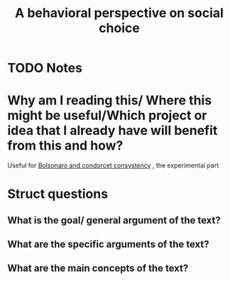 #+TITLE: A behavioral perspective on social choice
#+ROAM_KEY: cite:popova13_behav_persp_social_choic
* TODO Notes
:PROPERTIES:
:Custom_ID: popova13_behav_persp_social_choic
:NOTER_DOCUMENT: /home/mvmaciel/Drive/Org/pdfs/popova13_behav_persp_social_choic.pdf
:AUTHOR: Popova, A. et al.
:JOURNAL: Annals of Mathematics and Artificial Intelligence
:DATE:
:YEAR: 2013
:DOI:  http://dx.doi.org/10.1007/s10472-012-9326-6
:URL: https://doi.org/10.1007/s10472-012-9326-6
:END:


* Why am I reading this/ Where this might be useful/Which project or idea that I already have will benefit from this and how?
Useful for [[file:20200711104510-bolsonaro_and_condorcet_consystency.org][Bolsonaro and condorcet consystency]] , the experimental part

* Struct questions

** What is the goal/ general argument of the text?
** What are the specific arguments of the text?
** What are the main concepts of the text?
